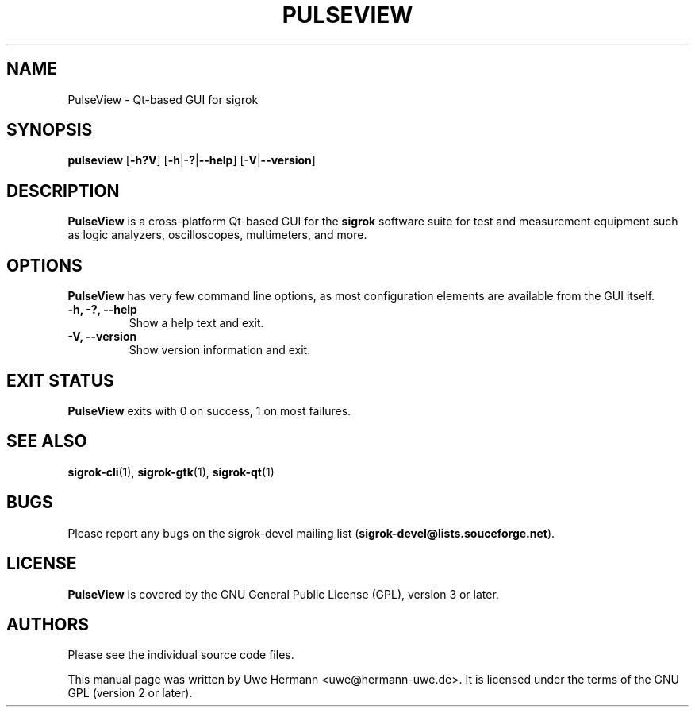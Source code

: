 .TH PULSEVIEW 1 "October 13, 2012"
.SH "NAME"
PulseView \- Qt-based GUI for sigrok
.SH "SYNOPSIS"
.B pulseview \fR[\fB\-h?V\fR] [\fB\-h\fR|\fB\-?\fR|\fB\-\-help\fR] [\fB\-V\fR|\fB\-\-version\fR]
.SH "DESCRIPTION"
.B PulseView
is a cross-platform Qt-based GUI for the
.B sigrok
software suite for test and measurement equipment such as logic analyzers,
oscilloscopes, multimeters, and more.
.SH "OPTIONS"
.B PulseView
has very few command line options, as most configuration elements are
available from the GUI itself.
.TP
.B "\-h, \-?, \-\-help"
Show a help text and exit.
.TP
.B "\-V, \-\-version"
Show version information and exit.
.SH "EXIT STATUS"
.B PulseView
exits with 0 on success, 1 on most failures.
.SH "SEE ALSO"
\fBsigrok\-cli\fP(1),
\fBsigrok\-gtk\fP(1),
\fBsigrok\-qt\fP(1)
.SH "BUGS"
Please report any bugs on the sigrok\-devel mailing list
.RB "(" sigrok\-devel@lists.souceforge.net ")."
.SH "LICENSE"
.B PulseView
is covered by the GNU General Public License (GPL), version 3 or later.
.SH "AUTHORS"
Please see the individual source code files.
.PP
This manual page was written by Uwe Hermann <uwe@hermann\-uwe.de>.
It is licensed under the terms of the GNU GPL (version 2 or later).
